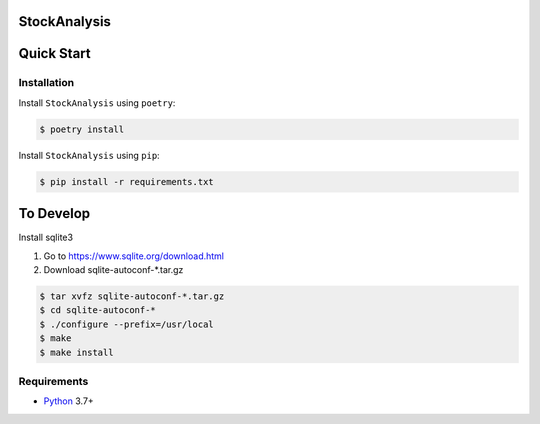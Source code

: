 StockAnalysis
=================

.. image:: https://img.shields.io/badge/python-3.7+-blue.svg?style=flat  :alt: Python Version

Quick Start
===========

Installation
------------

Install ``StockAnalysis`` using ``poetry``:

.. code:: bash

    $ poetry install

Install ``StockAnalysis`` using ``pip``:

.. code:: bash

    $ pip install -r requirements.txt

To Develop
===========

Install sqlite3

1. Go to https://www.sqlite.org/download.html
2. Download sqlite-autoconf-*.tar.gz 

.. code:: bash

    $ tar xvfz sqlite-autoconf-*.tar.gz
    $ cd sqlite-autoconf-*
    $ ./configure --prefix=/usr/local
    $ make
    $ make install

Requirements
------------
* `Python <https://www.python.org>`_ 3.7+
